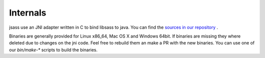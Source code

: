 Internals
=========

jsass use an JNI adapter written in C to bind libsass to java. You can find the
`sources in our repository <https://github.com/bit3/jsass/tree/master/src/main/c>`_ .

Binaries are generally provided for Linux x86_64, Mac OS X and Windows 64bit. If binaries are
missing they where deleted due to changes on the jni code. Feel free to rebuild them an make a
PR with the new binaries. You can use one of our `bin/make-*` scripts to build the binaries.
